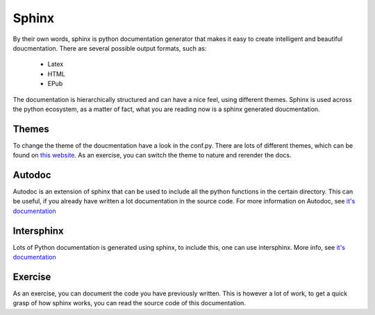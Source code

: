 Sphinx
======

By their own words, sphinx is python documentation generator that makes it easy to create intelligent and beautiful doucmentation. There are several possible output formats, such as:

    * Latex
    * HTML
    * EPub

The documentation is hierarchically structured and can have a nice feel, using different themes. 
Sphinx is used across the python ecosystem, as a matter of fact, what you are reading now is a sphinx generated doucmentation.

Themes
------
To change the theme of the doucmentation have a look in the conf.py. There are lots of different themes, which can be found on `this website <https://sphinx-themes.org>`_. As an exercise, you can switch the theme to nature and rerender the docs. 

Autodoc
-------

Autodoc is an extension of sphinx that can be used to include all the python functions in the certain directory. This can be useful, if you already have written a lot documentation in the source code. 
For more information on Autodoc, see `it's documentation <https://www.sphinx-doc.org/en/master/usage/quickstart.html?highlight=autodoc#autodoc>`_

Intersphinx
-----------

Lots of Python documentation is generated using sphinx, to include this, one can use intersphinx. More info, see `it's documentation <https://www.sphinx-doc.org/en/master/usage/quickstart.html?highlight=autodoc#intersphinx>`_

Exercise
--------

As an exercise, you can document the code you have previously written. This is however a lot of work, to get a quick grasp of how sphinx works, you can read the source code of this documentation.